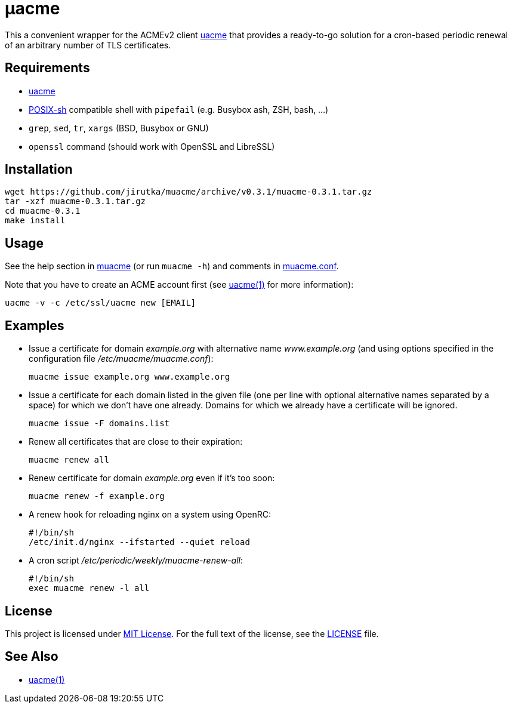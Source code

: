 = μacme
:proj-name: muacme
:gh-name: jirutka/{proj-name}
:version: 0.3.1

This a convenient wrapper for the ACMEv2 client https://github.com/ndilieto/uacme[uacme] that provides a ready-to-go solution for a cron-based periodic renewal of an arbitrary number of TLS certificates.


== Requirements

* https://github.com/ndilieto/uacme[uacme]
* http://pubs.opengroup.org/onlinepubs/9699919799/utilities/V3_chap02.html[POSIX-sh] compatible shell with `pipefail` (e.g. Busybox ash, ZSH, bash, …)
* `grep`, `sed`, `tr`, `xargs` (BSD, Busybox or GNU)
* `openssl` command (should work with OpenSSL and LibreSSL)


== Installation

[source, sh, subs="+attributes"]
wget https://github.com/{gh-name}/archive/v{version}/{proj-name}-{version}.tar.gz
tar -xzf {proj-name}-{version}.tar.gz
cd {proj-name}-{version}
make install


== Usage

See the help section in link:muacme#L3[muacme] (or run `muacme -h`) and comments in link:muacme.conf[].

Note that you have to create an ACME account first (see https://ndilieto.github.io/uacme/uacme.html#_usage[uacme(1)] for more information):

[source]
uacme -v -c /etc/ssl/uacme new [EMAIL]


== Examples

* Issue a certificate for domain _example.org_ with alternative name _www.example.org_ (and using options specified in the configuration file _/etc/muacme/muacme.conf_):
+
[source, sh]
muacme issue example.org www.example.org

* Issue a certificate for each domain listed in the given file (one per line with optional alternative names separated by a space) for which we don’t have one already.
Domains for which we already have a certificate will be ignored.
+
[source,sh]
muacme issue -F domains.list

* Renew all certificates that are close to their expiration:
+
[source, sh]
muacme renew all

* Renew certificate for domain _example.org_ even if it’s too soon:
+
[source, sh]
muacme renew -f example.org

* A renew hook for reloading nginx on a system using OpenRC:
+
[source, sh]
#!/bin/sh
/etc/init.d/nginx --ifstarted --quiet reload

* A cron script _/etc/periodic/weekly/muacme-renew-all_:
+
[source, sh]
#!/bin/sh
exec muacme renew -l all


== License

This project is licensed under http://opensource.org/licenses/MIT/[MIT License].
For the full text of the license, see the link:LICENSE[LICENSE] file.


== See Also

* https://ndilieto.github.io/uacme/[uacme(1)]
